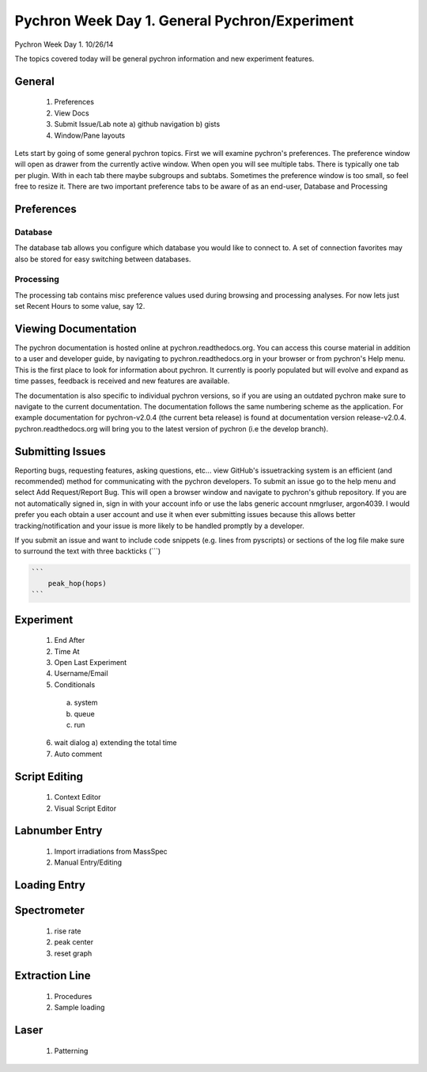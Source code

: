Pychron Week Day 1. General Pychron/Experiment
================================================

Pychron Week Day 1. 10/26/14

The topics covered today will be general pychron information and new experiment features.

General
-------------
    1. Preferences
    2. View Docs
    3. Submit Issue/Lab note
       a) github navigation
       b) gists
    4. Window/Pane layouts

Lets start by going of some general pychron topics. First we will examine pychron's preferences.
The preference window will open as drawer from the currently active window. When open you will
see multiple tabs. There is typically one tab per plugin. With in each tab there maybe subgroups and subtabs.
Sometimes the preference window is too small, so feel free to resize it. There are two important preference tabs
to be aware of as an end-user, Database and Processing

Preferences
-----------------

Database
~~~~~~~~~~~~~~~
The database tab allows you configure which database you would like to connect to. A set of connection favorites
may also be stored for easy switching between databases.


Processing
~~~~~~~~~~~~~~~
The processing tab contains misc preference values used during browsing and processing analyses. For now lets
just set Recent Hours to some value, say 12.


Viewing Documentation
----------------------
The pychron documentation is hosted online at pychron.readthedocs.org. You can access this course material in
addition to a user and developer guide, by navigating to pychron.readthedocs.org in your browser or from pychron's
Help menu. This is the first place to look for information about pychron. It currently is poorly populated but will
evolve and expand as time passes, feedback is received and new features are available.

The documentation is also specific to individual pychron versions, so if you are using an outdated pychron make sure
to navigate to the current documentation. The documentation follows the same numbering scheme as the application. For
example documentation for pychron-v2.0.4 (the current beta release) is found at documentation version release-v2.0.4.
pychron.readthedocs.org will bring you to the latest version of pychron (i.e the develop branch).

Submitting Issues
--------------------
Reporting bugs, requesting features, asking questions, etc... view GitHub's issuetracking system is an efficient (and
recommended) method for communicating with the pychron developers. To submit an issue go to the help menu and
select Add Request/Report Bug. This will open a browser window and navigate to pychron's github repository. If you are not
automatically signed in, sign in with your account info or use the labs generic account nmgrluser, argon4039. I would prefer
you each obtain a user account and use it when ever submitting issues because this allows better tracking/notification and
your issue is more likely to be handled promptly by a developer.

If you submit an issue and want to include code snippets (e.g. lines from pyscripts) or sections of the log file make sure
to surround the text with three backticks (```)

.. code:: python

    ```
        peak_hop(hops)
    ```

Experiment
-----------------
    1. End After
    2. Time At
    3. Open Last Experiment
    4. Username/Email
    5. Conditionals
      a) system
      b) queue
      c) run
    6. wait dialog
       a) extending the total time
    7. Auto comment

Script Editing
-----------------
    1. Context Editor
    2. Visual Script Editor

Labnumber Entry
-----------------
    1. Import irradiations from MassSpec
    2. Manual Entry/Editing

Loading Entry
------------------

Spectrometer
------------------
    1. rise rate
    2. peak center
    3. reset graph

Extraction Line
-------------------
    1. Procedures
    2. Sample loading

Laser
-------------------
    1. Patterning